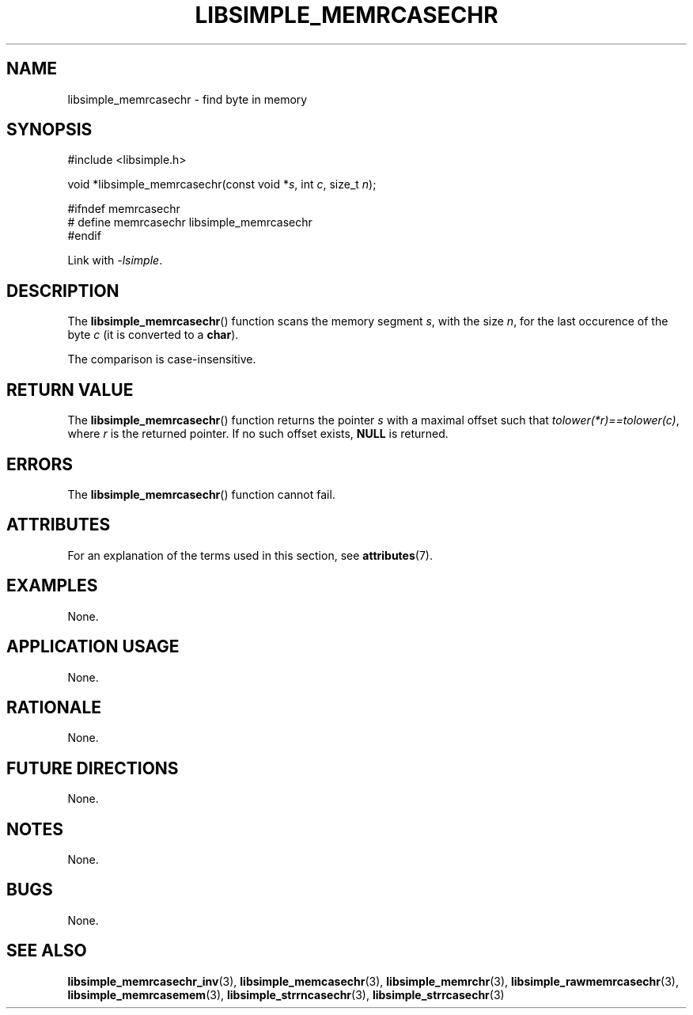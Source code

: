 .TH LIBSIMPLE_MEMRCASECHR 3 libsimple
.SH NAME
libsimple_memrcasechr \- find byte in memory

.SH SYNOPSIS
.nf
#include <libsimple.h>

void *libsimple_memrcasechr(const void *\fIs\fP, int \fIc\fP, size_t \fIn\fP);

#ifndef memrcasechr
# define memrcasechr libsimple_memrcasechr
#endif
.fi
.PP
Link with
.IR \-lsimple .

.SH DESCRIPTION
The
.BR libsimple_memrcasechr ()
function scans the memory segment
.IR s ,
with the size
.IR n ,
for the last occurence of the byte
.I c
(it is converted to a
.BR char ).
.PP
The comparison is case-insensitive.

.SH RETURN VALUE
The
.BR libsimple_memrcasechr ()
function returns the pointer
.I s
with a maximal offset such that
.IR tolower(*r)==tolower(c) ,
where
.I r
is the returned pointer.
If no such offset exists,
.B NULL
is returned.

.SH ERRORS
The
.BR libsimple_memrcasechr ()
function cannot fail.

.SH ATTRIBUTES
For an explanation of the terms used in this section, see
.BR attributes (7).
.TS
allbox;
lb lb lb
l l l.
Interface	Attribute	Value
T{
.BR libsimple_memrcasechr ()
T}	Thread safety	MT-Safe
T{
.BR libsimple_memrcasechr ()
T}	Async-signal safety	AS-Safe
T{
.BR libsimple_memrcasechr ()
T}	Async-cancel safety	AC-Safe
.TE

.SH EXAMPLES
None.

.SH APPLICATION USAGE
None.

.SH RATIONALE
None.

.SH FUTURE DIRECTIONS
None.

.SH NOTES
None.

.SH BUGS
None.

.SH SEE ALSO
.BR libsimple_memrcasechr_inv (3),
.BR libsimple_memcasechr (3),
.BR libsimple_memrchr (3),
.BR libsimple_rawmemrcasechr (3),
.BR libsimple_memrcasemem (3),
.BR libsimple_strrncasechr (3),
.BR libsimple_strrcasechr (3)
